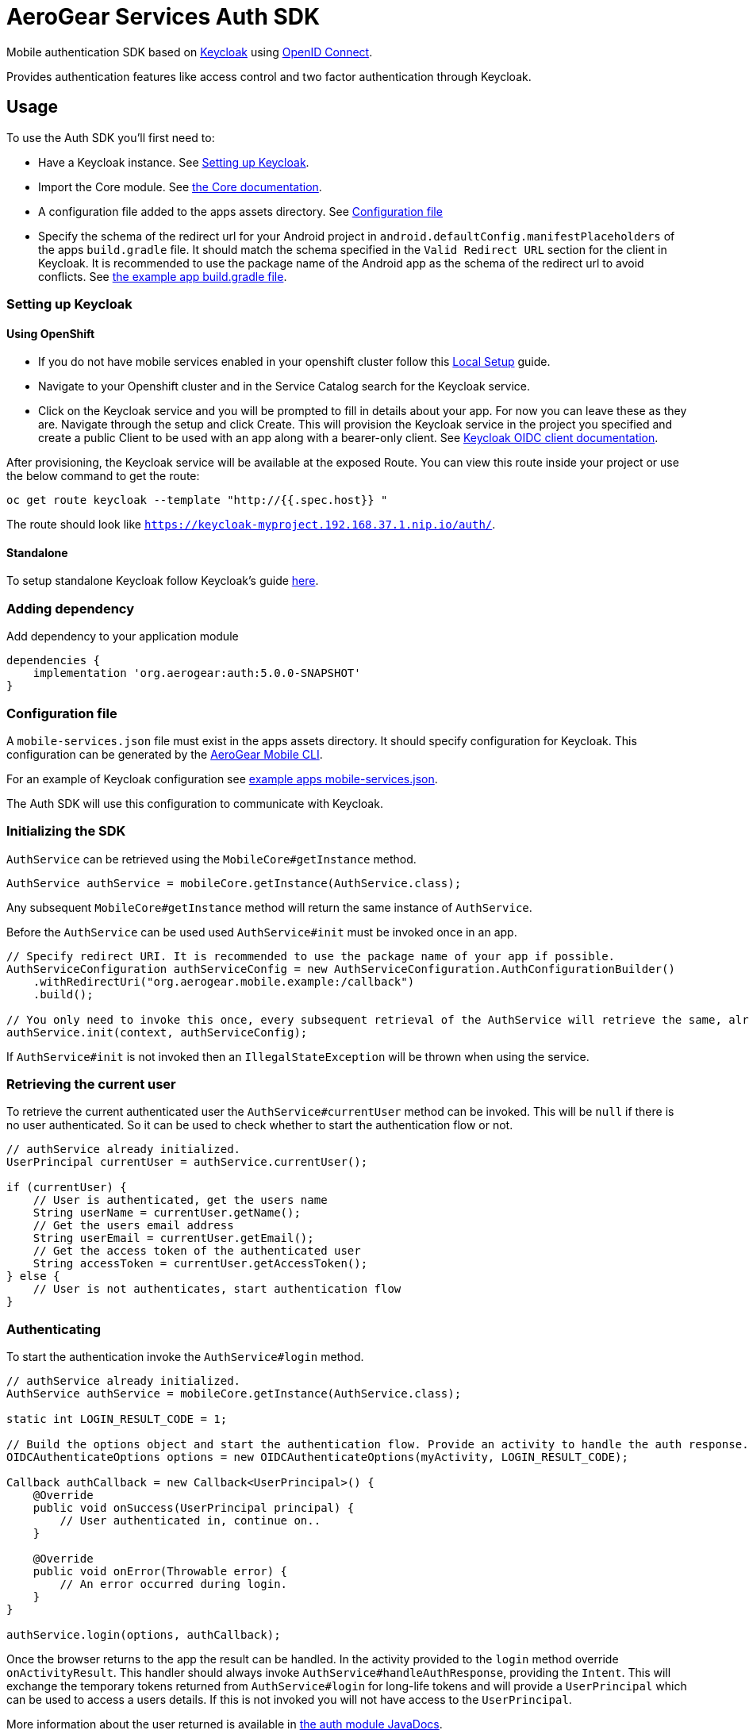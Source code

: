 = AeroGear Services Auth SDK

Mobile authentication SDK based on link:http://www.keycloak.org/[Keycloak] using link:http://openid.net/connect/[OpenID Connect].

Provides authentication features like access control and two factor authentication through Keycloak.

== Usage

To use the Auth SDK you'll first need to:

* Have a Keycloak instance. See <<Setting up Keycloak>>.
* Import the Core module. See link:./core.adoc[the Core documentation].
* A configuration file added to the apps assets directory. See <<Configuration file>>
* Specify the schema of the redirect url for your Android project in `android.defaultConfig.manifestPlaceholders` of the apps `build.gradle` file.
It should match the schema specified in the `Valid Redirect URL` section for the client in Keycloak.
It is recommended to use the package name of the Android app as the schema of the redirect url to avoid conflicts.
See link:../../example/src/build.gradle[the example app build.gradle file].

=== Setting up Keycloak

==== Using OpenShift

* If you do not have mobile services enabled in your openshift cluster follow this link:https://github.com/aerogear/mobile-core/blob/master/docs/walkthroughs/local-setup.adoc[Local Setup] guide.
* Navigate to your Openshift cluster and in the Service Catalog search for the Keycloak service.
* Click on the Keycloak service and you will be prompted to fill in details about your app.  For now you can leave these as they are.  Navigate through the setup and click Create.
This will provision the Keycloak service in the project you specified and create a public Client to be used with an app along with a bearer-only client.
See link:http://www.keycloak.org/docs/latest/server_admin/index.html#oidc-clients[Keycloak OIDC client documentation].

After provisioning, the Keycloak service will be available at the exposed Route. You can view this route inside your project or use the below command to get the route:
----
oc get route keycloak --template "http://{{.spec.host}} "
----
The route should look like `https://keycloak-myproject.192.168.37.1.nip.io/auth/`. +

==== Standalone

To setup standalone Keycloak follow Keycloak's guide link:/https://github.com/keycloak/keycloak/blob/master/README.md[here].

=== Adding dependency

Add dependency to your application module
----
dependencies {
    implementation 'org.aerogear:auth:5.0.0-SNAPSHOT'
}
----

=== Configuration file

A `mobile-services.json` file must exist in the apps assets directory. It should specify configuration
for Keycloak. This configuration can be generated by the link:https://github.com/aerogear/mobile-cli[AeroGear Mobile CLI].

For an example of Keycloak configuration see link:../../example/src/main/assets/mobile-services.json[example apps mobile-services.json].

The Auth SDK will use this configuration to communicate with Keycloak.

=== Initializing the SDK

`AuthService` can be retrieved using the `MobileCore#getInstance` method.

[source,java]
----
AuthService authService = mobileCore.getInstance(AuthService.class);
----

Any subsequent `MobileCore#getInstance` method will return the same instance of `AuthService`.

Before the `AuthService` can be used used `AuthService#init` must be invoked once in an app.

[source,java]
----
// Specify redirect URI. It is recommended to use the package name of your app if possible.
AuthServiceConfiguration authServiceConfig = new AuthServiceConfiguration.AuthConfigurationBuilder()
    .withRedirectUri("org.aerogear.mobile.example:/callback")
    .build();

// You only need to invoke this once, every subsequent retrieval of the AuthService will retrieve the same, already initialized, instance.
authService.init(context, authServiceConfig);
----

If `AuthService#init` is not invoked then an `IllegalStateException` will be thrown when using the
service.

=== Retrieving the current user

To retrieve the current authenticated user the `AuthService#currentUser` method can be invoked. This will be `null` if there is
no user authenticated. So it can be used to check whether to start the authentication flow or not.

[source,java]
----
// authService already initialized.
UserPrincipal currentUser = authService.currentUser();

if (currentUser) {
    // User is authenticated, get the users name
    String userName = currentUser.getName();
    // Get the users email address
    String userEmail = currentUser.getEmail();
    // Get the access token of the authenticated user
    String accessToken = currentUser.getAccessToken();
} else {
    // User is not authenticates, start authentication flow
}
----

=== Authenticating

To start the authentication invoke the `AuthService#login` method.

[source,java]
----
// authService already initialized.
AuthService authService = mobileCore.getInstance(AuthService.class);

static int LOGIN_RESULT_CODE = 1;

// Build the options object and start the authentication flow. Provide an activity to handle the auth response.
OIDCAuthenticateOptions options = new OIDCAuthenticateOptions(myActivity, LOGIN_RESULT_CODE);

Callback authCallback = new Callback<UserPrincipal>() {
    @Override
    public void onSuccess(UserPrincipal principal) {
        // User authenticated in, continue on..
    }

    @Override
    public void onError(Throwable error) {
        // An error occurred during login.
    }
}

authService.login(options, authCallback);
----

Once the browser returns to the app the result can be handled. In the activity provided to the
`login` method override `onActivityResult`. This handler should always invoke
`AuthService#handleAuthResponse`, providing the `Intent`. This will exchange the temporary tokens
returned from `AuthService#login` for long-life tokens and will provide a `UserPrincipal` which can
be used to access a users details. If this is not invoked you will not have access to the
`UserPrincipal`.

More information about the user returned is available in link:../core/README.adoc[the auth module JavaDocs].

[source,java]
----
@Override
public void onActivityResult(int requestCode, int resultCode, Intent data) {
    if (requestCode == LOGIN_RESULT_CODE) {
        // The core will return the same instance of the auth service as before
        AuthService authService = mobileCore.getInstance(AuthService.class);
        authService.handleAuthResponse(data);
    }
}
----

The callback provided in `AuthService#login` will be invoked.

=== Retrieving a users roles

Once a `UserPrincipal` has been retrieved the link:http://www.keycloak.org/docs/latest/server_admin/index.html#roles[roles] of the user can be listed and checked. This can
be used to perform client side access control, such as hiding UI components related to actions the
user doesn't have permissions to perform.

To list a users roles the `UserPrincipal#getRoles` method can be invoked.

Roles are divided into two types. Client roles which belong to the client the user has
authenticated against, and Realm roles which belong to the realm the client is in.

In order to check if a user has a specific role you can invoke the `UserPrincipal#hasClientRole`
and `UserPrincipal#hasRealmRole` methods and provide the role name to check for.

[source,java]
----
// authService already initialized.
AuthService authService = mobileCore.getInstance(AuthService.class);
UserPrincipal currentUser = authService.currentUser();

boolean hasAdminPermissions = currentUser.hasRealmRole("user_admin");
if (hasAdminPermissions) {
    // Show some component.
}

// Check if a user has a role from a specific client named my_client.
boolean isModerator = currentUser.hasClientRole("my_client", "user_moderator");
if (isModerator) {
    // Enable some button.
}
----

=== Logging out

To logout, invoke the `AuthService#logout` method. This accepts the `UserPrincipal` that was
provided by `AuthService#handleAuthResponse`.

[source,java]
----
// authService already initialized.
AuthService authService = mobileCore.getInstance(AuthService.class);
UserPrincipal currentUser = authService.currentUser();

authService.logout(currentUser);
----

*Note:* To perform backchannel or federated logouts, you must enable the Backchannel Logout option for the federated identity provider. More information is available in the Keycloak documentation under  http://www.keycloak.org/docs/latest/server_admin/index.html#openid-connect-v1-0-identity-providers[OIDC Identity Providers].


